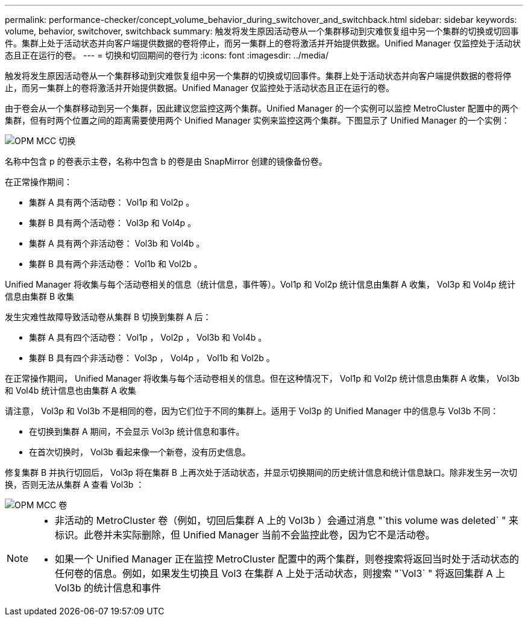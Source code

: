 ---
permalink: performance-checker/concept_volume_behavior_during_switchover_and_switchback.html 
sidebar: sidebar 
keywords: volume, behavior, switchover, switchback 
summary: 触发将发生原因活动卷从一个集群移动到灾难恢复组中另一个集群的切换或切回事件。集群上处于活动状态并向客户端提供数据的卷将停止，而另一集群上的卷将激活并开始提供数据。Unified Manager 仅监控处于活动状态且正在运行的卷。 
---
= 切换和切回期间的卷行为
:icons: font
:imagesdir: ../media/


[role="lead"]
触发将发生原因活动卷从一个集群移动到灾难恢复组中另一个集群的切换或切回事件。集群上处于活动状态并向客户端提供数据的卷将停止，而另一集群上的卷将激活并开始提供数据。Unified Manager 仅监控处于活动状态且正在运行的卷。

由于卷会从一个集群移动到另一个集群，因此建议您监控这两个集群。Unified Manager 的一个实例可以监控 MetroCluster 配置中的两个集群，但有时两个位置之间的距离需要使用两个 Unified Manager 实例来监控这两个集群。下图显示了 Unified Manager 的一个实例：

image::../media/opm_mcc_switchover.gif[OPM MCC 切换]

名称中包含 p 的卷表示主卷，名称中包含 b 的卷是由 SnapMirror 创建的镜像备份卷。

在正常操作期间：

* 集群 A 具有两个活动卷： Vol1p 和 Vol2p 。
* 集群 B 具有两个活动卷： Vol3p 和 Vol4p 。
* 集群 A 具有两个非活动卷： Vol3b 和 Vol4b 。
* 集群 B 具有两个非活动卷： Vol1b 和 Vol2b 。


Unified Manager 将收集与每个活动卷相关的信息（统计信息，事件等）。Vol1p 和 Vol2p 统计信息由集群 A 收集， Vol3p 和 Vol4p 统计信息由集群 B 收集

发生灾难性故障导致活动卷从集群 B 切换到集群 A 后：

* 集群 A 具有四个活动卷： Vol1p ， Vol2p ， Vol3b 和 Vol4b 。
* 集群 B 具有四个非活动卷： Vol3p ， Vol4p ， Vol1b 和 Vol2b 。


在正常操作期间， Unified Manager 将收集与每个活动卷相关的信息。但在这种情况下， Vol1p 和 Vol2p 统计信息由集群 A 收集， Vol3b 和 Vol4b 统计信息也由集群 A 收集

请注意， Vol3p 和 Vol3b 不是相同的卷，因为它们位于不同的集群上。适用于 Vol3p 的 Unified Manager 中的信息与 Vol3b 不同：

* 在切换到集群 A 期间，不会显示 Vol3p 统计信息和事件。
* 在首次切换时， Vol3b 看起来像一个新卷，没有历史信息。


修复集群 B 并执行切回后， Vol3p 将在集群 B 上再次处于活动状态，并显示切换期间的历史统计信息和统计信息缺口。除非发生另一次切换，否则无法从集群 A 查看 Vol3b ：

image::../media/opm_mcc_volumes.gif[OPM MCC 卷]

[NOTE]
====
* 非活动的 MetroCluster 卷（例如，切回后集群 A 上的 Vol3b ）会通过消息 "`this volume was deleted` " 来标识。此卷并未实际删除，但 Unified Manager 当前不会监控此卷，因为它不是活动卷。
* 如果一个 Unified Manager 正在监控 MetroCluster 配置中的两个集群，则卷搜索将返回当时处于活动状态的任何卷的信息。例如，如果发生切换且 Vol3 在集群 A 上处于活动状态，则搜索 "`Vol3` " 将返回集群 A 上 Vol3b 的统计信息和事件


====